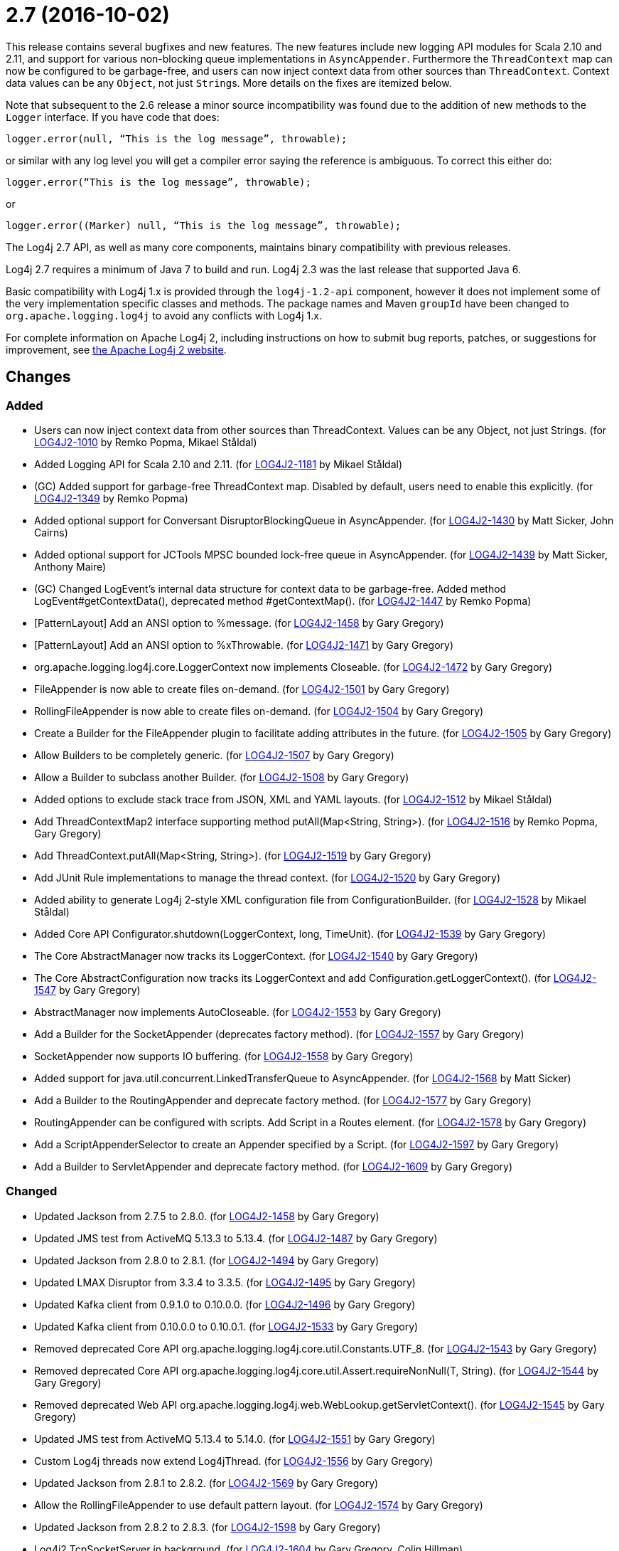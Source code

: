 ////
    Licensed to the Apache Software Foundation (ASF) under one or more
    contributor license agreements.  See the NOTICE file distributed with
    this work for additional information regarding copyright ownership.
    The ASF licenses this file to You under the Apache License, Version 2.0
    (the "License"); you may not use this file except in compliance with
    the License.  You may obtain a copy of the License at

         https://www.apache.org/licenses/LICENSE-2.0

    Unless required by applicable law or agreed to in writing, software
    distributed under the License is distributed on an "AS IS" BASIS,
    WITHOUT WARRANTIES OR CONDITIONS OF ANY KIND, either express or implied.
    See the License for the specific language governing permissions and
    limitations under the License.
////

= 2.7 (2016-10-02)

This release contains several bugfixes and new features.
The new features include new logging API modules for Scala 2.10 and 2.11, and support for various non-blocking queue implementations in `AsyncAppender`.
Furthermore the `ThreadContext` map can now be configured to be garbage-free, and users can now inject context data from other sources than `ThreadContext`.
Context data values can be any `Object`, not just ``String``s.
More details on the fixes are itemized below.

Note that subsequent to the 2.6 release a minor source incompatibility was found due to the addition of new methods to the `Logger` interface.
If you have code that does:

[source,java]
----
logger.error(null, “This is the log message”, throwable);
----

or similar with any log level you will get a compiler error saying the reference is ambiguous.
To correct this either do:

[source,java]
----
logger.error(“This is the log message”, throwable);
----

or

[source,java]
----
logger.error((Marker) null, “This is the log message”, throwable);
----

The Log4j 2.7 API, as well as many core components, maintains binary compatibility with previous releases.

Log4j 2.7 requires a minimum of Java 7 to build and run.
Log4j 2.3 was the last release that supported Java 6.

Basic compatibility with Log4j 1.x is provided through the `log4j-1.2-api` component, however it does
not implement some of the very implementation specific classes and methods.
The package names and Maven `groupId` have been changed to `org.apache.logging.log4j` to avoid any conflicts with Log4j 1.x.

For complete information on Apache Log4j 2, including instructions on how to submit bug reports, patches, or suggestions for improvement, see http://logging.apache.org/log4j/2.x/[the Apache Log4j 2 website].

== Changes

=== Added

* Users can now inject context data from other sources than ThreadContext. Values can be any Object, not just Strings. (for https://issues.apache.org/jira/browse/LOG4J2-1010[LOG4J2-1010] by Remko Popma, Mikael Ståldal)
* Added Logging API for Scala 2.10 and 2.11. (for https://issues.apache.org/jira/browse/LOG4J2-1181[LOG4J2-1181] by Mikael Ståldal)
* (GC) Added support for garbage-free ThreadContext map. Disabled by default, users need to enable this explicitly. (for https://issues.apache.org/jira/browse/LOG4J2-1349[LOG4J2-1349] by Remko Popma)
* Added optional support for Conversant DisruptorBlockingQueue in AsyncAppender. (for https://issues.apache.org/jira/browse/LOG4J2-1430[LOG4J2-1430] by Matt Sicker, John Cairns)
* Added optional support for JCTools MPSC bounded lock-free queue in AsyncAppender. (for https://issues.apache.org/jira/browse/LOG4J2-1439[LOG4J2-1439] by Matt Sicker, Anthony Maire)
* (GC) Changed LogEvent's internal data structure for context data to be garbage-free. Added method LogEvent#getContextData(), deprecated method #getContextMap(). (for https://issues.apache.org/jira/browse/LOG4J2-1447[LOG4J2-1447] by Remko Popma)
* [PatternLayout] Add an ANSI option to %message. (for https://issues.apache.org/jira/browse/LOG4J2-1458[LOG4J2-1458] by Gary Gregory)
* [PatternLayout] Add an ANSI option to %xThrowable. (for https://issues.apache.org/jira/browse/LOG4J2-1471[LOG4J2-1471] by Gary Gregory)
* org.apache.logging.log4j.core.LoggerContext now implements Closeable. (for https://issues.apache.org/jira/browse/LOG4J2-1472[LOG4J2-1472] by Gary Gregory)
* FileAppender is now able to create files on-demand. (for https://issues.apache.org/jira/browse/LOG4J2-1501[LOG4J2-1501] by Gary Gregory)
* RollingFileAppender is now able to create files on-demand. (for https://issues.apache.org/jira/browse/LOG4J2-1504[LOG4J2-1504] by Gary Gregory)
* Create a Builder for the FileAppender plugin to facilitate adding attributes in the future. (for https://issues.apache.org/jira/browse/LOG4J2-1505[LOG4J2-1505] by Gary Gregory)
* Allow Builders to be completely generic. (for https://issues.apache.org/jira/browse/LOG4J2-1507[LOG4J2-1507] by Gary Gregory)
* Allow a Builder to subclass another Builder. (for https://issues.apache.org/jira/browse/LOG4J2-1508[LOG4J2-1508] by Gary Gregory)
* Added options to exclude stack trace from JSON, XML and YAML layouts. (for https://issues.apache.org/jira/browse/LOG4J2-1512[LOG4J2-1512] by Mikael Ståldal)
* Add ThreadContextMap2 interface supporting method putAll(Map<String, String>). (for https://issues.apache.org/jira/browse/LOG4J2-1516[LOG4J2-1516] by Remko Popma, Gary Gregory)
* Add ThreadContext.putAll(Map<String, String>). (for https://issues.apache.org/jira/browse/LOG4J2-1519[LOG4J2-1519] by Gary Gregory)
* Add JUnit Rule implementations to manage the thread context. (for https://issues.apache.org/jira/browse/LOG4J2-1520[LOG4J2-1520] by Gary Gregory)
* Added ability to generate Log4j 2-style XML configuration file from ConfigurationBuilder. (for https://issues.apache.org/jira/browse/LOG4J2-1528[LOG4J2-1528] by Mikael Ståldal)
* Added Core API Configurator.shutdown(LoggerContext, long, TimeUnit). (for https://issues.apache.org/jira/browse/LOG4J2-1539[LOG4J2-1539] by Gary Gregory)
* The Core AbstractManager now tracks its LoggerContext. (for https://issues.apache.org/jira/browse/LOG4J2-1540[LOG4J2-1540] by Gary Gregory)
* The Core AbstractConfiguration now tracks its LoggerContext and add Configuration.getLoggerContext(). (for https://issues.apache.org/jira/browse/LOG4J2-1547[LOG4J2-1547] by Gary Gregory)
* AbstractManager now implements AutoCloseable. (for https://issues.apache.org/jira/browse/LOG4J2-1553[LOG4J2-1553] by Gary Gregory)
* Add a Builder for the SocketAppender (deprecates factory method). (for https://issues.apache.org/jira/browse/LOG4J2-1557[LOG4J2-1557] by Gary Gregory)
* SocketAppender now supports IO buffering. (for https://issues.apache.org/jira/browse/LOG4J2-1558[LOG4J2-1558] by Gary Gregory)
* Added support for java.util.concurrent.LinkedTransferQueue to AsyncAppender. (for https://issues.apache.org/jira/browse/LOG4J2-1568[LOG4J2-1568] by Matt Sicker)
* Add a Builder to the RoutingAppender and deprecate factory method. (for https://issues.apache.org/jira/browse/LOG4J2-1577[LOG4J2-1577] by Gary Gregory)
* RoutingAppender can be configured with scripts. Add Script in a Routes element. (for https://issues.apache.org/jira/browse/LOG4J2-1578[LOG4J2-1578] by Gary Gregory)
* Add a ScriptAppenderSelector to create an Appender specified by a Script. (for https://issues.apache.org/jira/browse/LOG4J2-1597[LOG4J2-1597] by Gary Gregory)
* Add a Builder to ServletAppender and deprecate factory method. (for https://issues.apache.org/jira/browse/LOG4J2-1609[LOG4J2-1609] by Gary Gregory)

=== Changed

* Updated Jackson from 2.7.5 to 2.8.0. (for https://issues.apache.org/jira/browse/LOG4J2-1458[LOG4J2-1458] by Gary Gregory)
* Updated JMS test from ActiveMQ 5.13.3 to 5.13.4. (for https://issues.apache.org/jira/browse/LOG4J2-1487[LOG4J2-1487] by Gary Gregory)
* Updated Jackson from 2.8.0 to 2.8.1. (for https://issues.apache.org/jira/browse/LOG4J2-1494[LOG4J2-1494] by Gary Gregory)
* Updated LMAX Disruptor from 3.3.4 to 3.3.5. (for https://issues.apache.org/jira/browse/LOG4J2-1495[LOG4J2-1495] by Gary Gregory)
* Updated Kafka client from 0.9.1.0 to 0.10.0.0. (for https://issues.apache.org/jira/browse/LOG4J2-1496[LOG4J2-1496] by Gary Gregory)
* Updated Kafka client from 0.10.0.0 to 0.10.0.1. (for https://issues.apache.org/jira/browse/LOG4J2-1533[LOG4J2-1533] by Gary Gregory)
* Removed deprecated Core API org.apache.logging.log4j.core.util.Constants.UTF_8. (for https://issues.apache.org/jira/browse/LOG4J2-1543[LOG4J2-1543] by Gary Gregory)
* Removed deprecated Core API org.apache.logging.log4j.core.util.Assert.requireNonNull(T, String). (for https://issues.apache.org/jira/browse/LOG4J2-1544[LOG4J2-1544] by Gary Gregory)
* Removed deprecated Web API org.apache.logging.log4j.web.WebLookup.getServletContext(). (for https://issues.apache.org/jira/browse/LOG4J2-1545[LOG4J2-1545] by Gary Gregory)
* Updated JMS test from ActiveMQ 5.13.4 to 5.14.0. (for https://issues.apache.org/jira/browse/LOG4J2-1551[LOG4J2-1551] by Gary Gregory)
* Custom Log4j threads now extend Log4jThread. (for https://issues.apache.org/jira/browse/LOG4J2-1556[LOG4J2-1556] by Gary Gregory)
* Updated Jackson from 2.8.1 to 2.8.2. (for https://issues.apache.org/jira/browse/LOG4J2-1569[LOG4J2-1569] by Gary Gregory)
* Allow the RollingFileAppender to use default pattern layout. (for https://issues.apache.org/jira/browse/LOG4J2-1574[LOG4J2-1574] by Gary Gregory)
* Updated Jackson from 2.8.2 to 2.8.3. (for https://issues.apache.org/jira/browse/LOG4J2-1598[LOG4J2-1598] by Gary Gregory)
* Log4j2 TcpSocketServer in background. (for https://issues.apache.org/jira/browse/LOG4J2-1604[LOG4J2-1604] by Gary Gregory, Colin Hillman)
* Improve error messages for TcpSocketServer and UdpSocketServer. (for https://issues.apache.org/jira/browse/LOG4J2-1605[LOG4J2-1605] by Gary Gregory)
* Update Apache Commons Compress from 1.12 to 1.13. (for https://issues.apache.org/jira/browse/LOG4J2-1757[LOG4J2-1757] by Gary Gregory)

=== Fixed

* When starting on Google App Engine, Interpolator now suppresses the NoClassDefFoundError stack trace for the jvmrunargs lookup. (for https://issues.apache.org/jira/browse/LOG4J2-1051[LOG4J2-1051] by Remko Popma, Lukasz Lenart)
* Documented that JVM Input Arguments Lookup (JMX) is not available on Google App Engine. (for https://issues.apache.org/jira/browse/LOG4J2-1199[LOG4J2-1199] by Remko Popma)
* org.apache.logging.log4j.core.appender.routing.IdlePurgePolicy was not working correctly. (for https://issues.apache.org/jira/browse/LOG4J2-1235[LOG4J2-1235] by Gary Gregory, Niranjan Rao, Sascha Scholz, Aleksey Zvolinsky)
* Log4j threads are no longer leaking on Tomcat shutdown. (for https://issues.apache.org/jira/browse/LOG4J2-1259[LOG4J2-1259] by Gary Gregory, Misagh Moayyed, Steffen Offermann)
* Prevent NullPointerException in FastDateParser$TimeZoneStrategy. (for https://issues.apache.org/jira/browse/LOG4J2-1279[LOG4J2-1279] by Remko Popma, Tony Baines)
* Properties declared in configuration can now have their value either in the element body or in an attribute named "value". (for https://issues.apache.org/jira/browse/LOG4J2-1313[LOG4J2-1313] by Remko Popma, Philipp Knobel)
* Support Property values to be specified in configuration as a value attribute as well as an element. (for https://issues.apache.org/jira/browse/LOG4J2-1313[LOG4J2-1313] by Remko Popma, Philipp Knobel, Leon Finker)
* Support loading custom plugins from jar files and directories whose classpath entries use the "vfs" URL protocol. (for https://issues.apache.org/jira/browse/LOG4J2-1320[LOG4J2-1320] by Gary Gregory, Paresh Varke, Pierrick Hymbert)
* (GC) HighlightConverter and StyleConverter are now GC-free. (for https://issues.apache.org/jira/browse/LOG4J2-1341[LOG4J2-1341] by Remko Popma, Richard Zschech)
* (GC) Added method getParameter() to ObjectMessage (and ReusableObjectMessage). (for https://issues.apache.org/jira/browse/LOG4J2-1438[LOG4J2-1438] by Remko Popma)
* Allow comma separated agents, host list to be passed to FlumeAppender. (for https://issues.apache.org/jira/browse/LOG4J2-1448[LOG4J2-1448] by Remko Popma, Keith Laban)
* Fixed class loader deadlock when using async logging and extended stack trace pattern. (for https://issues.apache.org/jira/browse/LOG4J2-1457[LOG4J2-1457] by Matt Sicker, Leon Finker)
* [OSGi] Fixed missing import package. (for https://issues.apache.org/jira/browse/LOG4J2-1467[LOG4J2-1467] by Remko Popma, Gary Gregory, Ralph Goers)
* Fixed improper header in CsvParameterLayout. (for https://issues.apache.org/jira/browse/LOG4J2-1482[LOG4J2-1482] by Gary Gregory, Sumit Singhal)
* (GC) Fixed ISO8601 %date conversion pattern with a period '.' separator for milliseconds is now garbage free. (for https://issues.apache.org/jira/browse/LOG4J2-1488[LOG4J2-1488] by Remko Popma, Richard Zschech)
* (GC) Fixed %date conversion patterns with a timezone parameter are now garbage free. (for https://issues.apache.org/jira/browse/LOG4J2-1489[LOG4J2-1489] by Remko Popma, Richard Zschech)
* Log4j2 should postpone creating log file until the appender actually receives an event. (for https://issues.apache.org/jira/browse/LOG4J2-1490[LOG4J2-1490] by Gary Gregory, Krzysztof Taborski)
* Merging configurations failed with an NPE when comparing Nodes with different attributes. (for https://issues.apache.org/jira/browse/LOG4J2-1500[LOG4J2-1500] by Gary Gregory, Jose Leon)
* Fixed issue where CsvParameterLayout and CsvLogEventLayout inserted NUL characters if data starts with {, (, [ or " (for https://issues.apache.org/jira/browse/LOG4J2-1502[LOG4J2-1502] by Gary Gregory, Sumit Singhal)
* Log4j should not unregister JMX MBeans when log4j2.disable.jmx property is true. (for https://issues.apache.org/jira/browse/LOG4J2-1506[LOG4J2-1506] by Gary Gregory, Johannes Schleger)
* DynamicThresholdFilter filtered incorrectly when params were passed as individual arguments instead of varargs. (for https://issues.apache.org/jira/browse/LOG4J2-1511[LOG4J2-1511] by Gary Gregory, Srikanth Surukuntu)
* Prevent deadlock in Async Loggers when queue is full and logged Object's toString() logs another message. (for https://issues.apache.org/jira/browse/LOG4J2-1518[LOG4J2-1518] by Remko Popma, Leon Finker)
* Added support for setting StatusLogger destination in ConfigurationBuilder. (for https://issues.apache.org/jira/browse/LOG4J2-1526[LOG4J2-1526] by Mikael Ståldal)
* Prevent NPE in RingBufferLogEvent.getFormattedMessage() when used in web applications. (for https://issues.apache.org/jira/browse/LOG4J2-1527[LOG4J2-1527] by Remko Popma, Jose Leon)
* Attributes were not merged properly in composite configurations. (for https://issues.apache.org/jira/browse/LOG4J2-1529[LOG4J2-1529] by Matt Sicker, Sridevi Narra)
* Fixed issue where LogEvent.getContextStack() returned null. (for https://issues.apache.org/jira/browse/LOG4J2-1530[LOG4J2-1530] by Mikael Ståldal)
* Attributes were not merged properly in composite configurations. (for https://issues.apache.org/jira/browse/LOG4J2-1532[LOG4J2-1532] by Gary Gregory)
* Prevent NPE when dynamically removing filters. (for https://issues.apache.org/jira/browse/LOG4J2-1538[LOG4J2-1538] by Gary Gregory, Igor Karpov)
* Fix file handle resource leak in XmlConfiguration.XmlConfiguration(ConfigurationSource). (for https://issues.apache.org/jira/browse/LOG4J2-1541[LOG4J2-1541] by Gary Gregory)
* Prevent ArrayIndexOutOfBoundsException in ParameterizedMessage.formatTo for single-char or empty messages. (for https://issues.apache.org/jira/browse/LOG4J2-1542[LOG4J2-1542] by Remko Popma, Rogério Lecarião Leite)
* [CronTriggeringPolicy] ConfigurationScheduler scheduled the task infinitely after first fire. (for https://issues.apache.org/jira/browse/LOG4J2-1548[LOG4J2-1548] by Gary Gregory)
* Fixed issue where AsyncLoggerContextSelector+PropertiesConfigurationBuilder defaulted to includeLocation=true. (for https://issues.apache.org/jira/browse/LOG4J2-1549[LOG4J2-1549] by Mikael Ståldal, Jason Bedard)
* Prevent NPE in Level.isInRange. (for https://issues.apache.org/jira/browse/LOG4J2-1559[LOG4J2-1559] by Gary Gregory, Andrey Plotkin)
* Prevent SocketAppender memory usage from growing unbounded if it cannot connect to a server. (for https://issues.apache.org/jira/browse/LOG4J2-1562[LOG4J2-1562] by Gary Gregory)
* Fix to prevent Log4j 2.6.2 and higher from losing exceptions when a security manager is present. (for https://issues.apache.org/jira/browse/LOG4J2-1563[LOG4J2-1563] by Gary Gregory, Jason Tedor)
* Layout is no longer optional. (for https://issues.apache.org/jira/browse/LOG4J2-1573[LOG4J2-1573] by Gary Gregory, Steffen Offermann)
* (GC) LoggerConfig now stores configuration properties in a List, not a Map to prevent creating temporary Iterator objects. Added method LoggerConfig#getPropertyList(), deprecated method #getProperties(). (for https://issues.apache.org/jira/browse/LOG4J2-1575[LOG4J2-1575] by Remko Popma)
* Unregistering JMX components no longer prints a stack trace when the MBean has already been unregistered. (for https://issues.apache.org/jira/browse/LOG4J2-1581[LOG4J2-1581] by Remko Popma)
* When initializing on platforms where JMX is not available, Interpolator component no longer prints stack trace for warning messages. (for https://issues.apache.org/jira/browse/LOG4J2-1582[LOG4J2-1582] by Remko Popma)
* Fixed scrambled log messages triggered by nested logging from toString() method of a logging parameter object. (for https://issues.apache.org/jira/browse/LOG4J2-1583[LOG4J2-1583] by Remko Popma, Larry West)
* Fixed issue with filters extending AbstractFilter that did not override methods with unrolled varargs. (for https://issues.apache.org/jira/browse/LOG4J2-1590[LOG4J2-1590] by Remko Popma)
* Introduced new interface LifeCycle2 with stop(long,TimeUnit) method to avoid breaking backwards compatibility with new Configurator.shutdown(LoggerContext, long, TimeUnit) API. (for https://issues.apache.org/jira/browse/LOG4J2-1591[LOG4J2-1591] by Remko Popma)
* Prevent potential NPE in org.apache.logging.log4j.message.ParameterFormatter.formatMessage3(StringBuilder, char[], int, Object[], int, int[]). (for https://issues.apache.org/jira/browse/LOG4J2-1599[LOG4J2-1599] by Gary Gregory)
* Prevent potential NPE due to org.apache.logging.log4j.core.layout.MarkerPatternSelector.createSelector(PatternMatch[], String, boolean, boolean, Configuration). (for https://issues.apache.org/jira/browse/LOG4J2-1600[LOG4J2-1600] by Gary Gregory)
* Prevent potential NPE due to org.apache.logging.log4j.core.layout.ScriptPatternSelector.createSelector(AbstractScript, PatternMatch[], String, boolean, boolean, Configuration). (for https://issues.apache.org/jira/browse/LOG4J2-1601[LOG4J2-1601] by Gary Gregory)
* Prevent potential NPE in org.apache.logging.log4j.core.util.datetime.FormatCache.MultipartKey.equals(Object) when object is null. (for https://issues.apache.org/jira/browse/LOG4J2-1602[LOG4J2-1602] by Gary Gregory)
* Redo hashCode() and equals() methods in org.apache.logging.log4j.core.net.ssl classes. (for https://issues.apache.org/jira/browse/LOG4J2-1603[LOG4J2-1603] by Gary Gregory)
* ServletAppender does not provide throwable object to ServletContext. (for https://issues.apache.org/jira/browse/LOG4J2-1608[LOG4J2-1608] by Gary Gregory)
* Add targetNamespace to log4j-config.xsd. GitHub #43. (for https://issues.apache.org/jira/browse/LOG4J2-1610[LOG4J2-1610] by Gary Gregory, Shubhankar)
* Improved performance of context data injector for web applications to be on par with standalone applications. (for https://issues.apache.org/jira/browse/LOG4J2-1611[LOG4J2-1611] by Remko Popma)
* Fixed ClassCastException when using JUL logging during shutdown. (for https://issues.apache.org/jira/browse/LOG4J2-1618[LOG4J2-1618] by Remko Popma, Raman Gupta)
* new Log4jLogEvent().toString() throws an NPE. (for https://issues.apache.org/jira/browse/LOG4J2-1619[LOG4J2-1619] by Gary Gregory)
* 2.7-rc1: RollingFileAppender immediateFlush default value should be true, not false. (for https://issues.apache.org/jira/browse/LOG4J2-1620[LOG4J2-1620] by Gary Gregory, Sascha Scholz)
* [OSGi] Fixed wrong Fragment-Host in manifest files. (for https://issues.apache.org/jira/browse/LOG4J2-351[LOG4J2-351] by Remko Popma, Gary Gregory, Roland Weiglhofer)
* Added ability to disable (date) lookup completely for compatibility with other libraries like Camel. (for https://issues.apache.org/jira/browse/LOG4J2-905[LOG4J2-905] by Gary Gregory, Moritz Löser)
